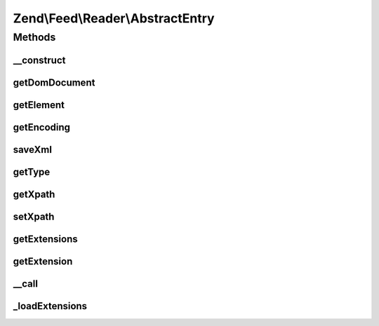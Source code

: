 .. Feed/Reader/AbstractEntry.php generated using docpx on 01/30/13 03:32am


Zend\\Feed\\Reader\\AbstractEntry
=================================

Methods
+++++++

__construct
-----------

.. function:: __construct()


    Constructor

    :param DOMElement: 
    :param int: 
    :param null|string: 



getDomDocument
--------------

.. function:: getDomDocument()


    Get the DOM

    :rtype: DOMDocument 



getElement
----------

.. function:: getElement()


    Get the entry element

    :rtype: DOMElement 



getEncoding
-----------

.. function:: getEncoding()


    Get the Entry's encoding

    :rtype: string 



saveXml
-------

.. function:: saveXml()


    Get entry as xml

    :rtype: string 



getType
-------

.. function:: getType()


    Get the entry type

    :rtype: string 



getXpath
--------

.. function:: getXpath()


    Get the XPath query object

    :rtype: DOMXPath 



setXpath
--------

.. function:: setXpath()


    Set the XPath query

    :param DOMXPath: 

    :rtype: \Zend\Feed\Reader\AbstractEntry 



getExtensions
-------------

.. function:: getExtensions()


    Get registered extensions

    :rtype: array 



getExtension
------------

.. function:: getExtension()


    Return an Extension object with the matching name (postfixed with _Entry)

    :param string: 

    :rtype: \Zend\Feed\Reader\Extension\AbstractEntry 



__call
------

.. function:: __call()


    Method overloading: call given method on first extension implementing it

    :param string: 
    :param array: 

    :rtype: mixed 

    :throws: Exception\BadMethodCallException if no extensions implements the method



_loadExtensions
---------------

.. function:: _loadExtensions()


    Load extensions from Zend_Feed_Reader

    :rtype: void 



